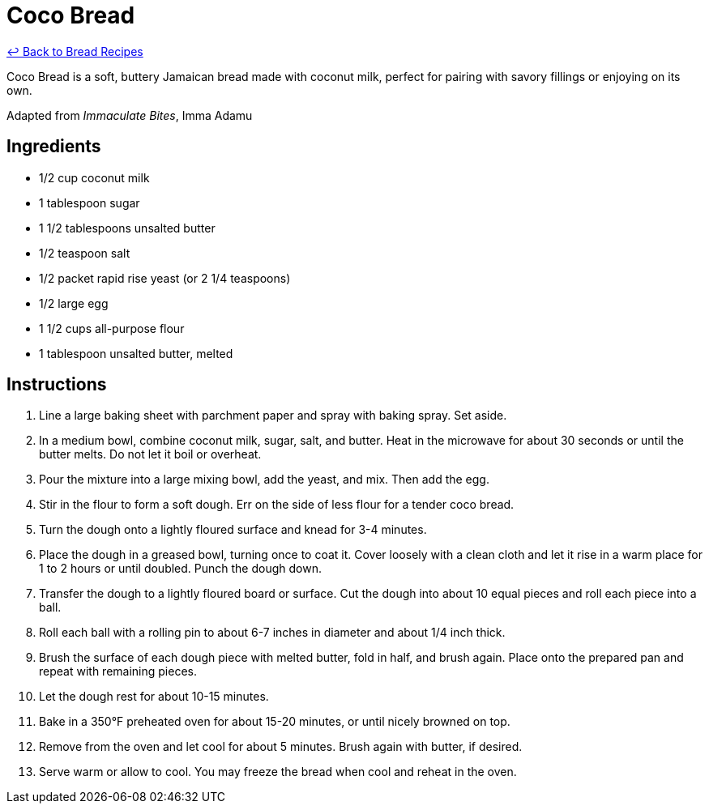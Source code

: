 = Coco Bread

link:./README.md[&larrhk; Back to Bread Recipes]

Coco Bread is a soft, buttery Jamaican bread made with coconut milk, perfect for pairing with savory fillings or enjoying on its own.

Adapted from _Immaculate Bites_, Imma Adamu

== Ingredients

* 1/2 cup coconut milk
* 1 tablespoon sugar
* 1 1/2 tablespoons unsalted butter
* 1/2 teaspoon salt
* 1/2 packet rapid rise yeast (or 2 1/4 teaspoons)
* 1/2 large egg
* 1 1/2 cups all-purpose flour
* 1 tablespoon unsalted butter, melted

== Instructions

1. Line a large baking sheet with parchment paper and spray with baking spray. Set aside.
2. In a medium bowl, combine coconut milk, sugar, salt, and butter. Heat in the microwave for about 30 seconds or until the butter melts. Do not let it boil or overheat.
3. Pour the mixture into a large mixing bowl, add the yeast, and mix. Then add the egg.
4. Stir in the flour to form a soft dough. Err on the side of less flour for a tender coco bread.
5. Turn the dough onto a lightly floured surface and knead for 3-4 minutes.
6. Place the dough in a greased bowl, turning once to coat it. Cover loosely with a clean cloth and let it rise in a warm place for 1 to 2 hours or until doubled. Punch the dough down.
7. Transfer the dough to a lightly floured board or surface. Cut the dough into about 10 equal pieces and roll each piece into a ball.
8. Roll each ball with a rolling pin to about 6-7 inches in diameter and about 1/4 inch thick.
9. Brush the surface of each dough piece with melted butter, fold in half, and brush again. Place onto the prepared pan and repeat with remaining pieces.
10. Let the dough rest for about 10-15 minutes.
11. Bake in a 350°F preheated oven for about 15-20 minutes, or until nicely browned on top.
12. Remove from the oven and let cool for about 5 minutes. Brush again with butter, if desired.
13. Serve warm or allow to cool. You may freeze the bread when cool and reheat in the oven.
